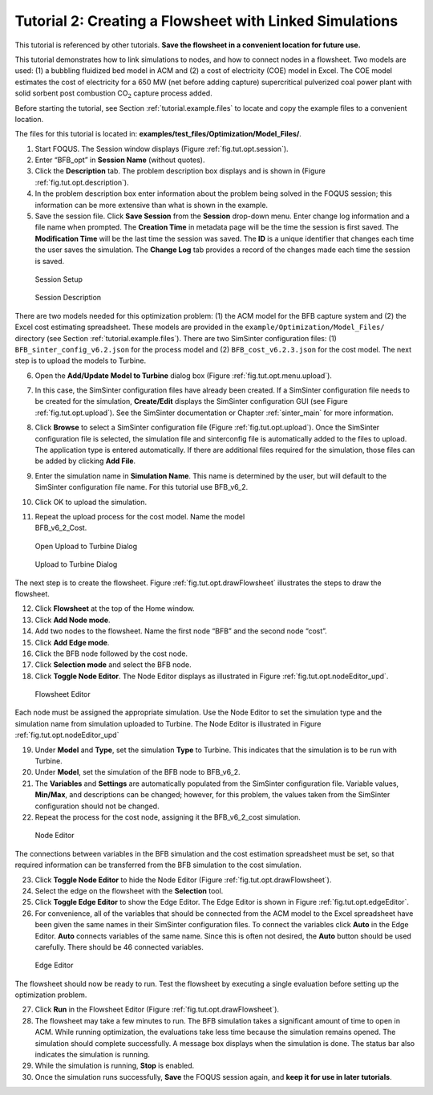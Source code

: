 .. _tutorial.sim.flowsheet:

Tutorial 2: Creating a Flowsheet with Linked Simulations
========================================================

This tutorial is referenced by other tutorials. **Save the flowsheet in
a convenient location for future use.**

This tutorial demonstrates how to link simulations to nodes, and how to
connect nodes in a flowsheet. Two models are used: (1) a bubbling
fluidized bed model in ACM and (2) a cost of electricity (COE) model in
Excel. The COE model estimates the cost of electricity for a 650 MW (net
before adding capture) supercritical pulverized coal power plant with
solid sorbent post combustion CO\ :math:`_2` capture process added.

Before starting the tutorial, see Section
:ref:`tutorial.example.files` to locate and
copy the example files to a convenient location.

The files for this tutorial is located in:
**examples/test_files/Optimization/Model_Files/**.

#. Start FOQUS. The Session window displays (Figure :ref:`fig.tut.opt.session`).

#. Enter “BFB_opt” in **Session Name** (without quotes).

#. Click the **Description** tab. The problem description box displays
   and is shown in (Figure :ref:`fig.tut.opt.description`).

#. In the problem description box enter information about the problem
   being solved in the FOQUS session; this information can be more
   extensive than what is shown in the example.

#. Save the session file. Click **Save Session** from the **Session**
   drop-down menu. Enter change log information and a file name when
   prompted. The **Creation Time** in metadata page will be the time the
   session is first saved. The **Modification Time** will be the last
   time the session was saved. The **ID** is a unique identifier that
   changes each time the user saves the simulation. The **Change Log**
   tab provides a record of the changes made each time the session is
   saved.

.. figure:: ../figs/session.svg
   :alt: Session Setup
   :name: fig.tut.opt.session

   Session Setup

.. figure:: ../figs/description.svg
   :alt: Session Description
   :name: fig.tut.opt.description

   Session Description

There are two models needed for this optimization problem: (1) the ACM model for
the BFB capture system and (2) the Excel cost estimating spreadsheet. These
models are provided in the ``example/Optimization/Model_Files/`` directory (see
Section :ref:`tutorial.example.files`).  There are two SimSinter configuration
files: (1) ``BFB_sinter_config_v6.2.json`` for the process model and (2)
``BFB_cost_v6.2.3.json`` for the cost model. The next step is to upload the models
to Turbine.

6.  Open the **Add/Update Model to Turbine** dialog box (Figure
    :ref:`fig.tut.opt.menu.upload`).

7.  In this case, the SimSinter configuration files have already been
    created. If a SimSinter configuration file needs to be created for
    the simulation, **Create/Edit** displays the SimSinter configuration
    GUI (see Figure :ref:`fig.tut.opt.upload`). See
    the SimSinter documentation or Chapter
    :ref:`sinter_main` for more information.

8.  Click **Browse** to select a SimSinter configuration file (Figure
    :ref:`fig.tut.opt.upload`). Once the SimSinter
    configuration file is selected, the simulation file and sinterconfig
    file is automatically added to the files to upload. The application
    type is entered automatically. If there are additional files
    required for the simulation, those files can be added by clicking
    **Add File**.

9.  Enter the simulation name in **Simulation Name**. This name is
    determined by the user, but will default to the SimSinter
    configuration file name. For this tutorial use BFB_v6_2.

10. Click OK to upload the simulation.

11. | Repeat the upload process for the cost model. Name the model
    | BFB_v6_2_Cost.

.. figure:: ../figs/menu_upload.svg
   :alt: Open Upload to Turbine Dialog
   :name: fig.tut.opt.menu.upload

   Open Upload to Turbine Dialog

.. figure:: ../figs/upload.svg
   :alt: Upload to Turbine Dialog
   :name: fig.tut.opt.upload

   Upload to Turbine Dialog

The next step is to create the flowsheet. Figure
:ref:`fig.tut.opt.drawFlowsheet` illustrates
the steps to draw the flowsheet.

12. Click **Flowsheet** at the top of the Home window.

13. Click **Add Node mode**.

14. Add two nodes to the flowsheet. Name the first node “BFB” and the
    second node “cost”.

15. Click **Add Edge mode**.

16. Click the BFB node followed by the cost node.

17. Click **Selection mode** and select the BFB node.

18. Click **Toggle Node Editor**. The Node Editor displays as
    illustrated in Figure
    :ref:`fig.tut.opt.nodeEditor_upd`.

.. figure:: ../figs/flowsheetDraw.svg
   :alt: Flowsheet Editor
   :name: fig.tut.opt.drawFlowsheet

   Flowsheet Editor

Each node must be assigned the appropriate simulation. Use the Node
Editor to set the simulation type and the simulation name from
simulation uploaded to Turbine. The Node Editor is illustrated in Figure
:ref:`fig.tut.opt.nodeEditor_upd`

19. Under **Model** and **Type**, set the simulation **Type** to
    Turbine. This indicates that the simulation is to be run with
    Turbine.

20. Under **Model**, set the simulation of the BFB node to BFB_v6_2.

21. The **Variables** and **Settings** are automatically populated from
    the SimSinter configuration file. Variable values, **Min/Max**, and
    descriptions can be changed; however, for this problem, the values
    taken from the SimSinter configuration should not be changed.

22. Repeat the process for the cost node, assigning it the BFB_v6_2_cost
    simulation.

.. figure:: ../figs/nodeEditor_upd.png
   :alt: Node Editor
   :name: fig.tut.opt.nodeEditor_upd

   Node Editor

The connections between variables in the BFB simulation and the cost
estimation spreadsheet must be set, so that required information can be
transferred from the BFB simulation to the cost simulation.

23. Click **Toggle Node Editor** to hide the Node Editor (Figure
    :ref:`fig.tut.opt.drawFlowsheet`).

24. Select the edge on the flowsheet with the **Selection** tool.

25. Click **Toggle Edge Editor** to show the Edge Editor. The Edge
    Editor is shown in Figure
    :ref:`fig.tut.opt.edgeEditor`.

26. For convenience, all of the variables that should be connected from
    the ACM model to the Excel spreadsheet have been given the same
    names in their SimSinter configuration files. To connect the
    variables click **Auto** in the Edge Editor. **Auto** connects
    variables of the same name. Since this is often not desired, the
    **Auto** button should be used carefully. There should be 46
    connected variables.

.. figure:: ../figs/edgeEditor.svg
   :alt: Edge Editor
   :name: fig.tut.opt.edgeEditor

   Edge Editor

The flowsheet should now be ready to run. Test the flowsheet by
executing a single evaluation before setting up the optimization
problem.

27. Click **Run** in the Flowsheet Editor (Figure
    :ref:`fig.tut.opt.drawFlowsheet`).

28. The flowsheet may take a few minutes to run. The BFB simulation
    takes a significant amount of time to open in ACM. While running
    optimization, the evaluations take less time because the simulation
    remains opened. The simulation should complete successfully. A
    message box displays when the simulation is done. The status bar
    also indicates the simulation is running.

29. While the simulation is running, **Stop** is enabled.

30. Once the simulation runs successfully, **Save** the FOQUS session
    again, and **keep it for use in later tutorials**.
